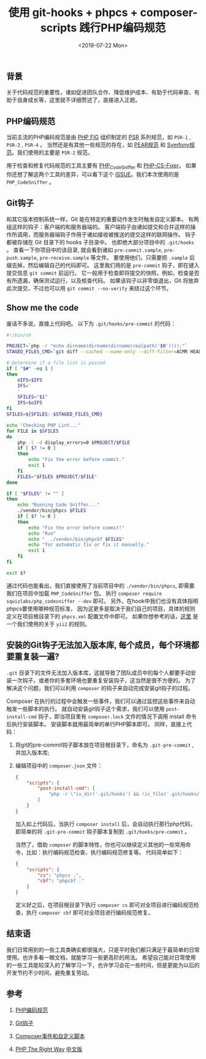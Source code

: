 #+TITLE: 使用 git-hooks + phpcs + composer-scripts 践行PHP编码规范
#+KEYWORDS: 珊瑚礁上的程序员, 编码规范, Git Hooks, .pre-commit, PHP_CodeSniffer, Composer Scripts
#+DATE: <2019-07-22 Mon>

** 背景

   关于代码规范的重要性，诸如促进团队合作、降低维护成本、有助于代码审查、有助于自身成长等，这里就不详细赘述了，直接进入正题。

** PHP编码规范

   当前主流的PHP编码规范是由 [[https://www.php-fig.org/][PHP FIG]] 组织制定的 [[https://www.php-fig.org/psr/][PSR]] 系列规范，如 =PSR-1= , =PSR-2= , =PSR-4= 。
   当然还是有其他一些规范的存在，如 [[https://pear.php.net/manual/en/standards.php][PEAR规范]] 和 [[https://symfony.com/doc/current/contributing/code/standards.html][Symfony规范]]。我们使用的主要是 =PSR-2= 规范。

   用于检查和修复代码规范的工具主要有 [[https://github.com/squizlabs/PHP_CodeSniffer][PHP_CodeSniffer]] 和 [[https://github.com/FriendsOfPHP/PHP-CS-Fixer][PHP-CS-Fixer]]。
   如果你还想了解这两个工具的差异，可以看下这个 [[https://github.com/FriendsOfPHP/PHP-CS-Fixer/issues/3459][ISSUE]]。我们本次使用的是 =PHP_CodeSniffer= 。

** Git钩子

   和其它版本控制系统一样，Git 能在特定的重要动作发生时触发自定义脚本。
   有两组这样的钩子：客户端的和服务器端的。
   客户端钩子由诸如提交和合并这样的操作所调用，而服务器端钩子作用于诸如接收被推送的提交这样的联网操作。
   钩子都被存储在 Git 目录下的 hooks 子目录中。 也即绝大部分项目中的 =.git/hooks= 。 
   查看一下你项目中的该目录, 就会看到诸如 =pre-commit.sample=, =pre-push.sample=, =pre-receive.sample= 等文件。
   要使用他们，只需要把 =.sample= 后缀去掉，然后编辑自己的代码即可。
   这里我们用的是 =pre-commit= 钩子，即在键入提交信息 =git commit= 前运行。
   它一般用于检查即将提交的快照，例如，检查是否有所遗漏，确保测试运行，以及核查代码。
   如果该钩子以非零值退出，Git 将放弃此次提交，不过也可以用 =git commit --no-verify= 来绕过这个环节。

** Show me the code

   废话不多说，直接上代码吧。 以下为 =.git/hooks/pre-commit= 的代码：

   #+BEGIN_SRC sh
      #!/bin/sh

      PROJECT=`php -r "echo dirname(dirname(dirname(realpath('$0'))));"`
      STAGED_FILES_CMD=`git diff --cached --name-only --diff-filter=ACMR HEAD | grep \\\\.php`

      # Determine if a file list is passed
      if [ "$#" -eq 1 ]
      then
          oIFS=$IFS
          IFS='
          '
          SFILES="$1"
          IFS=$oIFS
      fi
      SFILES=${SFILES:-$STAGED_FILES_CMD}

      echo "Checking PHP Lint..."
      for FILE in $SFILES
      do
          php -l -d display_errors=0 $PROJECT/$FILE
          if [ $? != 0 ]
          then
              echo "Fix the error before commit."
              exit 1
          fi
          FILES="$FILES $PROJECT/$FILE"
      done

      if [ "$FILES" != "" ]
      then
          echo "Running Code Sniffer..."
          ./vendor/bin/phpcs $FILES
          if [ $? != 0 ]
          then
              echo "Fix the error before commit!"
              echo "Run"
              echo "  ./vendor/bin/phpcbf $FILES"
              echo "for automatic fix or fix it manually."
              exit 1
          fi
      fi

      exit $?
   #+END_SRC

   通过代码也能看出，我们直接使用了当前项目中的 =./vendor/bin/phpcs=, 即需要我们在项目中加载 =PHP_CodeSniffer= 包。
   执行 =composer require squizlabs/php_codesniffer --dev= 即可。
   另外，在hook中我们也没有具体指明phpcs要使用哪种规范标准，
   因为这更多是取决于我们自己的项目，具体的规则定义在项目根目录下的 =phpcs.xml= 配置文件中即可。
   如果你想参考的话，[[https://github.com/demokn/phpcs-pre-commit-hook/blob/master/phpcs.xml-yii2][这里]] 是一个我们使用的关于 =yii2= 的规则。

** 安装的Git钩子无法加入版本库, 每个成员，每个环境都要重复装一遍?

   =.git= 目录下的文件无法加入版本库，这就导致了团队成员中的每个人都要手动安装一次钩子，或者你的多套环境也要重复安装钩子，这当然是很不方便的。
   为了解决这个问题，我们可以利用 =composer= 的钩子来自动完成安装git钩子的过程。

   Composer 在执行的过程中会触发一些事件，我们可以通过监控这些事件来自动触发一些脚本的执行。
   就自动安装git钩子这个需求，我们可以使用 =post-install-cmd= 钩子，即当项目里有 =composer.lock= 文件的情况下调用 install 命令后执行安装脚本。
   安装脚本就用最简单的单行PHP脚本即可。
   同样，直接上代码：

   1. 将git的pre-commit钩子脚本放在项目根目录下，命名为 =.git-pre-commit= , 并加入版本库;

   2. 编辑项目中的 =composer.json= 文件：

      #+BEGIN_SRC json
      {
          "scripts": {
              "post-install-cmd": [
                  "php -r \"is_dir('.git/hooks') && !is_file('.git/hooks/pre-commit') && copy('.git-pre-commit', '.git/hooks/pre-commit') && chmod('.git/hooks/pre-commit', 0755);\""
              ]
          }
      }
      #+END_SRC

      加入如上代码后，当执行 =composer install= 后，会自动执行那行php代码，
      即简单的将 =.git-pre-commit= 钩子脚本复制到 =.git/hooks/pre-commit= 。

      当然了，借助 =composer= 的脚本特性，你也可以继续定义其他的一些常用命令，比如：执行编码规范检查、执行编码规范修复等。
      代码简单如下：

      #+BEGIN_SRC json
      {
          "scripts": {
              "cs": "phpcs .",
              "cbf": "phpcbf ."
          }
      }
      #+END_SRC

      定义好之后，在项目根目录下执行 =composer cs= 即可对全项目进行编码规范检查，执行 =composer cbf= 即可对全项目进行编码规范修复。

** 结束语

   我们日常用到的一些工具类确实都很强大，只是平时我们都只满足于最简单的日常使用。也许多看一眼文档，就能学习一些更高阶的用法。
   希望自己能对日常使用的一些工具能较深入的了解学习一下，也许学习会花一些时间，但是更能为以后的开发节约不少时间，避免重复劳动。

** 参考

   1. [[http://psr.phphub.org/][PHP编码规范]]

   2. [[https://git-scm.com/book/zh/v2/%E8%87%AA%E5%AE%9A%E4%B9%89-Git-Git-%E9%92%A9%E5%AD%90][Git钩子]]

   3. [[https://learnku.com/docs/composer/2018/scripts/2095][Composer事件和自定义脚本]]

   4. [[https://phptherightway.com/][PHP The Right Way]] [[http://laravel-china.github.io/php-the-right-way/][中文版]]


